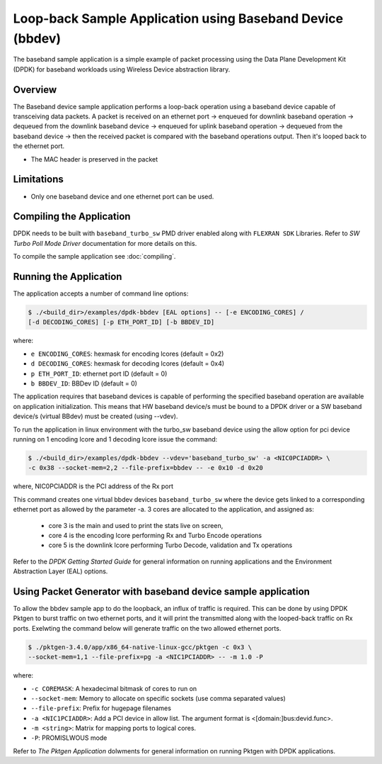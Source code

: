 ..  SPDX-License-Identifier: BSD-3-Clause
    Copyright(c) 2017 Intel Corporation

..  bbdev_app:

Loop-back Sample Application using Baseband Device (bbdev)
==========================================================

The baseband sample application is a simple example of packet processing using
the Data Plane Development Kit (DPDK) for baseband workloads using Wireless
Device abstraction library.

Overview
--------

The Baseband device sample application performs a loop-back operation using a
baseband device capable of transceiving data packets.
A packet is received on an ethernet port -> enqueued for downlink baseband
operation -> dequeued from the downlink baseband device -> enqueued for uplink
baseband operation -> dequeued from the baseband device -> then the received
packet is compared with the baseband operations output. Then it's looped back to
the ethernet port.

*   The MAC header is preserved in the packet

Limitations
-----------

* Only one baseband device and one ethernet port can be used.

Compiling the Application
-------------------------

DPDK needs to be built with ``baseband_turbo_sw`` PMD driver enabled along
with ``FLEXRAN SDK`` Libraries. Refer to *SW Turbo Poll Mode Driver*
documentation for more details on this.

To compile the sample application see :doc:`compiling`.


Running the Application
-----------------------

The application accepts a number of command line options:

.. code-block:: console

    $ ./<build_dir>/examples/dpdk-bbdev [EAL options] -- [-e ENCODING_CORES] /
    [-d DECODING_CORES] [-p ETH_PORT_ID] [-b BBDEV_ID]

where:

* ``e ENCODING_CORES``: hexmask for encoding lcores (default = 0x2)
* ``d DECODING_CORES``: hexmask for decoding lcores (default = 0x4)
* ``p ETH_PORT_ID``: ethernet port ID (default = 0)
* ``b BBDEV_ID``: BBDev ID (default = 0)

The application requires that baseband devices is capable of performing
the specified baseband operation are available on application initialization.
This means that HW baseband device/s must be bound to a DPDK driver or
a SW baseband device/s (virtual BBdev) must be created (using --vdev).

To run the application in linux environment with the turbo_sw baseband device
using the allow option for pci device running on 1 encoding lcore and 1 decoding lcore
issue the command:

.. code-block:: console

    $ ./<build_dir>/examples/dpdk-bbdev --vdev='baseband_turbo_sw' -a <NIC0PCIADDR> \
    -c 0x38 --socket-mem=2,2 --file-prefix=bbdev -- -e 0x10 -d 0x20

where, NIC0PCIADDR is the PCI address of the Rx port

This command creates one virtual bbdev devices ``baseband_turbo_sw`` where the
device gets linked to a corresponding ethernet port as allowed by
the parameter -a.
3 cores are allocated to the application, and assigned as:

 - core 3 is the main and used to print the stats live on screen,

 - core 4 is the encoding lcore performing Rx and Turbo Encode operations

 - core 5 is the downlink lcore performing Turbo Decode, validation and Tx
   operations


Refer to the *DPDK Getting Started Guide* for general information on running
applications and the Environment Abstraction Layer (EAL) options.

Using Packet Generator with baseband device sample application
--------------------------------------------------------------

To allow the bbdev sample app to do the loopback, an influx of traffic is required.
This can be done by using DPDK Pktgen to burst traffic on two ethernet ports, and
it will print the transmitted along with the looped-back traffic on Rx ports.
Exelwting the command below will generate traffic on the two allowed ethernet
ports.

.. code-block:: console

    $ ./pktgen-3.4.0/app/x86_64-native-linux-gcc/pktgen -c 0x3 \
    --socket-mem=1,1 --file-prefix=pg -a <NIC1PCIADDR> -- -m 1.0 -P

where:

* ``-c COREMASK``: A hexadecimal bitmask of cores to run on
* ``--socket-mem``: Memory to allocate on specific sockets (use comma separated values)
* ``--file-prefix``: Prefix for hugepage filenames
* ``-a <NIC1PCIADDR>``: Add a PCI device in allow list. The argument format is <[domain:]bus:devid.func>.
* ``-m <string>``: Matrix for mapping ports to logical cores.
* ``-P``: PROMISLWOUS mode


Refer to *The Pktgen Application* dolwments for general information on running
Pktgen with DPDK applications.
